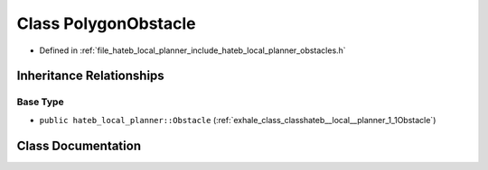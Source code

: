 .. _exhale_class_classhateb__local__planner_1_1PolygonObstacle:

Class PolygonObstacle
=====================

- Defined in :ref:`file_hateb_local_planner_include_hateb_local_planner_obstacles.h`


Inheritance Relationships
-------------------------

Base Type
*********

- ``public hateb_local_planner::Obstacle`` (:ref:`exhale_class_classhateb__local__planner_1_1Obstacle`)


Class Documentation
-------------------


.. doxygenclass:: hateb_local_planner::PolygonObstacle
   :project: CoHAN2.0
   :members:
   :protected-members:
   :undoc-members:
   :private-members: